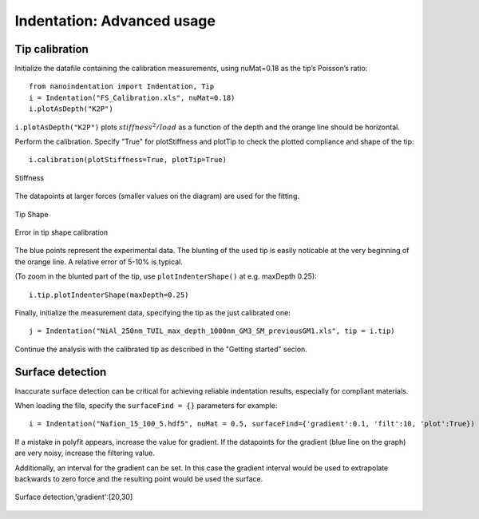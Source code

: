 .. _advanced:

Indentation: Advanced usage
***************************

Tip calibration
===============

Initialize the datafile containing the calibration measurements, using nuMat=0.18 as the tip’s Poisson’s ratio::

		from nanoindentation import Indentation, Tip
		i = Indentation("FS_Calibration.xls", nuMat=0.18)
		i.plotAsDepth("K2P")

.. figure:: ../source/img/plotAsDepth_k2p.png
	:width: 400
	:align: center
	:alt: Alternative text

``i.plotAsDepth("K2P")`` plots :math:`stiffness^2/load` as a function of the depth and the orange line should be horizontal.

Perform the calibration. Specify "True" for plotStiffness and plotTip  to check the plotted compliance and shape of the tip::

		i.calibration(plotStiffness=True, plotTip=True)

.. figure:: ../source/img/calibrate_plotStiffness.png
	:width: 400
	:align: center
	:alt: Alternative text

	Stiffness

The datapoints at larger forces (smaller values on the diagram) are used for the fitting.

.. figure:: ../source/img/calibrate_plotTip.png
	:width: 400
	:align: center
	:alt: Alternative text

	Tip Shape

.. figure:: ../source/img/plotIndenterShape_error.png
	:width: 400
	:align: center
	:alt: Alternative text

	Error in tip shape calibration

The blue points represent the experimental data. The blunting of the used tip is easily noticable at the very
beginning of the orange line. A relative error of 5-10% is typical.

(To zoom in the blunted part of the tip, use ``plotIndenterShape()`` at e.g. maxDepth 0.25)::

		i.tip.plotIndenterShape(maxDepth=0.25)

Finally, initialize the measurement data, specifying the tip as the just calibrated one::

		j = Indentation("NiAl_250nm_TUIL_max_depth_1000nm_GM3_SM_previousGM1.xls", tip = i.tip)

Continue the analysis with the calibrated tip as described in the "Getting started" secion.

Surface detection
=================

Inaccurate surface detection can be critical for achieving reliable indentation results, especially for compliant materials.

When loading the file, specify the ``surfaceFind = {}`` parameters for example::

	i = Indentation("Nafion_15_100_5.hdf5", nuMat = 0.5, surfaceFind={'gradient':0.1, 'filt':10, 'plot':True})

If a mistake in polyfit appears, increase the value for gradient.
If the datapoints for the gradient (blue line on the graph) are very noisy, increase the filtering value.

Additionally, an interval for the gradient can be set.
In this case the gradient interval would be used to extrapolate backwards to zero force and the resulting point
would be used the surface.

.. figure:: ../source/img/surfaceFind.png
	:width: 400
	:align: center
	:alt: Alternative text

	Surface detection,'gradient':[20,30]
